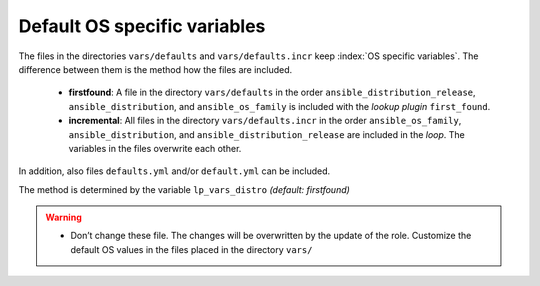 Default OS specific variables
=============================

The files in the directories ``vars/defaults`` and
``vars/defaults.incr`` keep :index:`OS specific variables`. The difference
between them is the method how the files are included.

  * **firstfound**: A file in the directory ``vars/defaults`` in the
    order ``ansible_distribution_release``, ``ansible_distribution``,
    and ``ansible_os_family`` is included with the *lookup plugin*
    ``first_found``.

  * **incremental**: All files in the directory ``vars/defaults.incr``
    in the order ``ansible_os_family``, ``ansible_distribution``, and
    ``ansible_distribution_release`` are included in the *loop*. The
    variables in the files overwrite each other.

In addition, also files ``defaults.yml`` and/or ``default.yml`` can be
included.

The method is determined by the variable ``lp_vars_distro`` *(default:
firstfound)*

.. code-block:: yaml
   :emphasize-lines: 1

   lp_vars_distro: firstfound

.. warning::
   * Don’t change these file. The changes will be overwritten by the
     update of the role. Customize the default OS values in the files
     placed in the directory ``vars/``
   
.. seealso::
   * Annotated Source code :ref:`as_vars.yml`
   * Annotated Source code :ref:`as_vars_firstfound.yml`
   * Annotated Source code :ref:`as_vars_incremental.yml`
